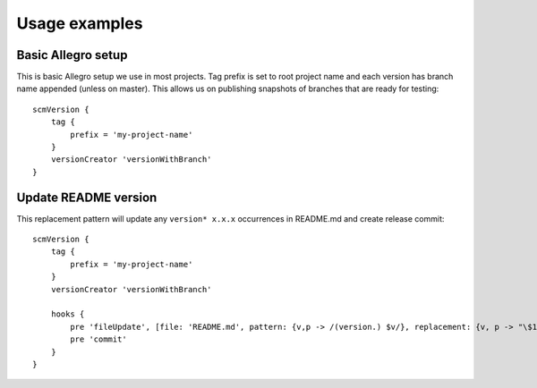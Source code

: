 Usage examples
==============

Basic Allegro setup
-------------------

This is basic Allegro setup we use in most projects. Tag prefix is set to root project name
and each version has branch name appended (unless on master). This allows us on publishing snapshots
of branches that are ready for testing::

    scmVersion {
        tag {
            prefix = 'my-project-name'
        }
        versionCreator 'versionWithBranch'
    }


Update README version
---------------------

This replacement pattern will update any ``version* x.x.x`` occurrences in README.md and create release commit::

    scmVersion {
        tag {
            prefix = 'my-project-name'
        }
        versionCreator 'versionWithBranch'
        
        hooks {
            pre 'fileUpdate', [file: 'README.md', pattern: {v,p -> /(version.) $v/}, replacement: {v, p -> "\$1 $v"}]
            pre 'commit'
        }
    }
